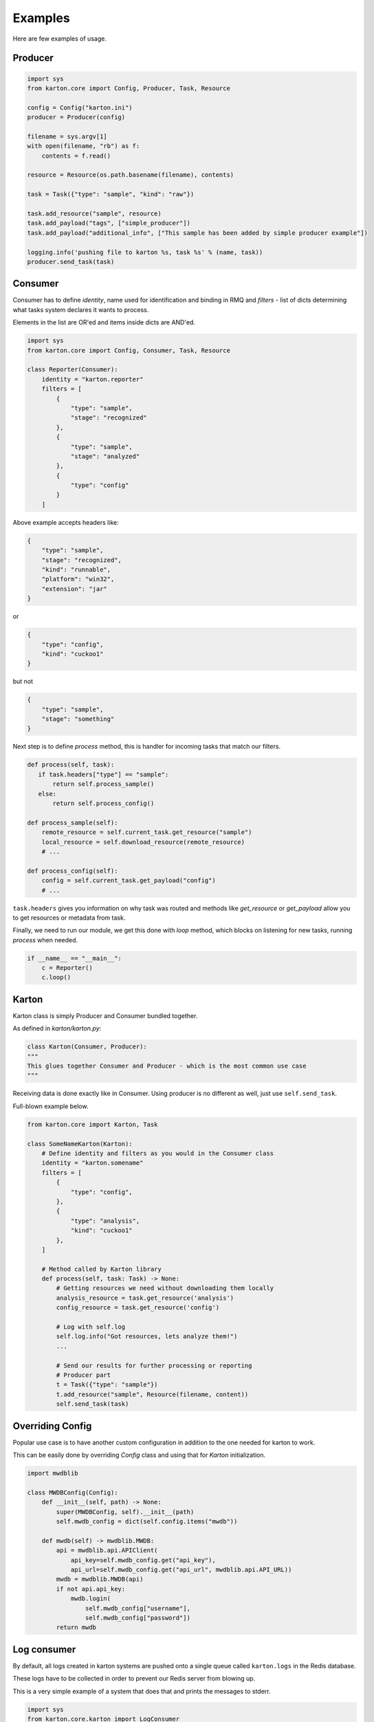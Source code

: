 Examples
==================================
Here are few examples of usage.

Producer
-------------------

.. code-block:: python

    import sys
    from karton.core import Config, Producer, Task, Resource

    config = Config("karton.ini")
    producer = Producer(config)

    filename = sys.argv[1]
    with open(filename, "rb") as f:
        contents = f.read()

    resource = Resource(os.path.basename(filename), contents)

    task = Task({"type": "sample", "kind": "raw"})

    task.add_resource("sample", resource)
    task.add_payload("tags", ["simple_producer"])
    task.add_payload("additional_info", ["This sample has been added by simple producer example"])

    logging.info('pushing file to karton %s, task %s' % (name, task))
    producer.send_task(task)

   

Consumer
-------------------

Consumer has to define `identity`, name used for identification and binding in RMQ and `filters` - list of dicts determining what tasks system declares it wants to process.

Elements in the list are OR'ed and items inside dicts are AND'ed.


.. code-block:: python

    import sys
    from karton.core import Config, Consumer, Task, Resource

    class Reporter(Consumer):
        identity = "karton.reporter"
        filters = [
            {
                "type": "sample",
                "stage": "recognized"
            },
            {
                "type": "sample",
                "stage": "analyzed"
            },
            {
                "type": "config"
            }
        ]

Above example accepts headers like:

.. code-block:: python

    {
        "type": "sample",
        "stage": "recognized",
        "kind": "runnable",
        "platform": "win32",
        "extension": "jar"
    }

or

.. code-block:: python

    {
        "type": "config",
        "kind": "cuckoo1"
    }


but not 

.. code-block:: python

    {
        "type": "sample",
        "stage": "something"
    }



Next step is to define `process` method, this is handler for incoming tasks that match our filters.

.. code-block:: python

    def process(self, task):
       if task.headers["type"] == "sample":
           return self.process_sample()
       else:
           return self.process_config()

    def process_sample(self):
        remote_resource = self.current_task.get_resource("sample")
        local_resource = self.download_resource(remote_resource)
        # ...

    def process_config(self):
        config = self.current_task.get_payload("config")
        # ...


``task.headers`` gives you information on why task was routed and methods like `get_resource` or `get_payload` allow you to get resources or metadata from task.

Finally, we need to run our module, we get this done with `loop` method, which blocks on listening for new tasks, running `process` when needed.

.. code-block:: python

    if __name__ == "__main__":
        c = Reporter()
        c.loop()


Karton
-------------------
Karton class is simply Producer and Consumer bundled together.

As defined in `karton/karton.py`:

.. code-block:: python

    class Karton(Consumer, Producer):
    """
    This glues together Consumer and Producer - which is the most common use case
    """

Receiving data is done exactly like in Consumer.
Using producer is no different as well, just use ``self.send_task``.

Full-blown example below.

.. code-block:: python

    from karton.core import Karton, Task

    class SomeNameKarton(Karton):
        # Define identity and filters as you would in the Consumer class
        identity = "karton.somename"
        filters = [
            {
                "type": "config",
            },
            {
                "type": "analysis",
                "kind": "cuckoo1"
            },
        ]

        # Method called by Karton library
        def process(self, task: Task) -> None:
            # Getting resources we need without downloading them locally
            analysis_resource = task.get_resource('analysis')
            config_resource = task.get_resource('config')

            # Log with self.log
            self.log.info("Got resources, lets analyze them!")
            ...

            # Send our results for further processing or reporting
            # Producer part
            t = Task({"type": "sample"})
            t.add_resource("sample", Resource(filename, content))
            self.send_task(task)


.. _example-overriding-config:

Overriding Config
-----------------
Popular use case is to have another custom configuration in addition to the one needed for karton to work.

This can be easily done by overriding `Config` class and using that for `Karton` initialization.

.. code-block:: python

    import mwdblib

    class MWDBConfig(Config):
        def __init__(self, path) -> None:
            super(MWDBConfig, self).__init__(path)
            self.mwdb_config = dict(self.config.items("mwdb"))

        def mwdb(self) -> mwdblib.MWDB:
            api = mwdblib.api.APIClient(
                api_key=self.mwdb_config.get("api_key"),
                api_url=self.mwdb_config.get("api_url", mwdblib.api.API_URL))
            mwdb = mwdblib.MWDB(api)
            if not api.api_key:
                mwdb.login(
                    self.mwdb_config["username"],
                    self.mwdb_config["password"])
            return mwdb


.. _example-consuming-logs:

Log consumer
------------

By default, all logs created in karton systems are pushed onto a single queue called ``karton.logs`` in the Redis database.

These logs have to be collected in order to prevent our Redis server from blowing up.

This is a very simple example of a system that does that and prints the messages to stderr.


.. code-block:: python

    import sys
    from karton.core.karton import LogConsumer


    class StdoutLogger(LogConsumer):
        identity = "karton.stdout-logger"

        def process_log(self, event: dict) -> None:
            # there are "log" and "operation" events
            if event.get("type") == "log":
                print(f"{event['name']}: {event['message']}", file=sys.stderr)


    if __name__ == "__main__":
        StdoutLogger().loop()
